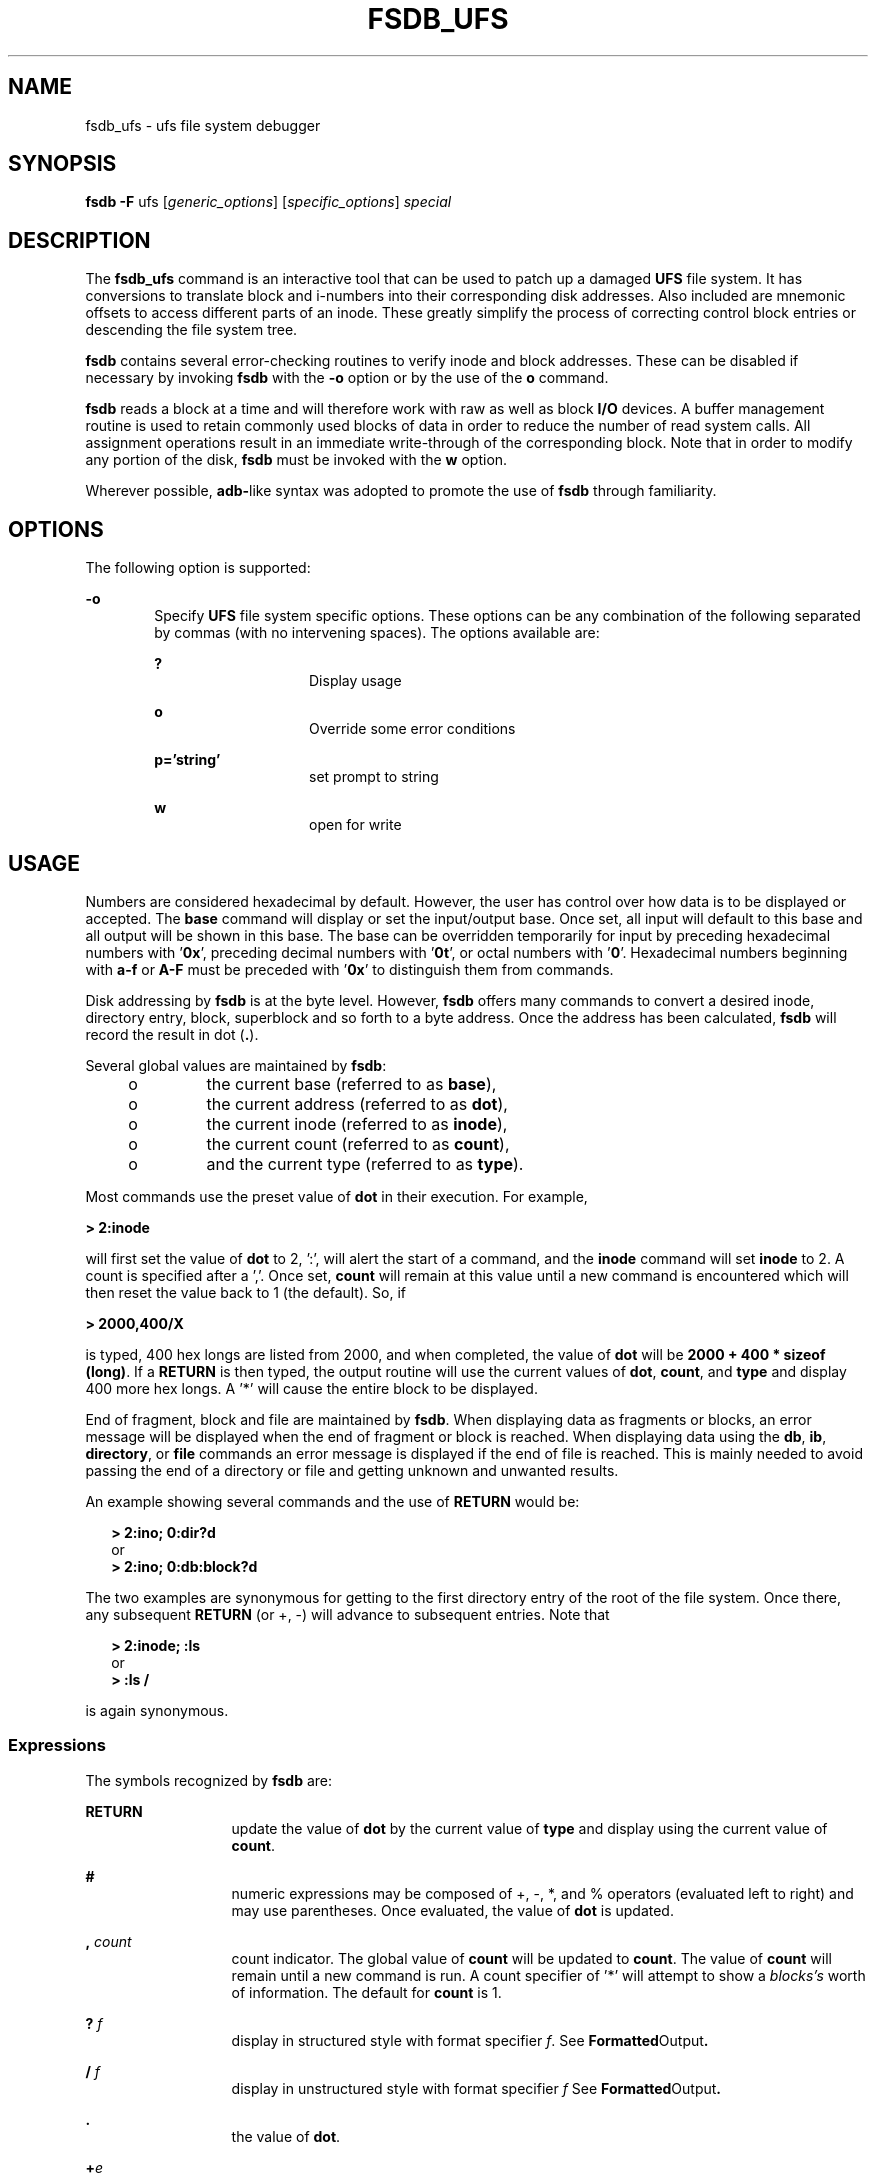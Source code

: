 '\" te
.\"  Copyright (c) 1988 Regents of the University
.\" of California.  All rights reserved.  Copyright (c) 2003 Sun Microsystems,
.\" Inc.  All Rights Reserved.
.TH FSDB_UFS 8 "Apr 14, 2003"
.SH NAME
fsdb_ufs \- ufs file system debugger
.SH SYNOPSIS
.LP
.nf
\fBfsdb\fR \fB-F\fR ufs [\fIgeneric_options\fR] [\fIspecific_options\fR] \fIspecial\fR
.fi

.SH DESCRIPTION
.sp
.LP
The \fBfsdb_ufs\fR command is an interactive tool that can be used to patch up
a damaged \fBUFS\fR file system. It has conversions to translate block and
i-numbers into their corresponding disk addresses. Also included are mnemonic
offsets to access different parts of an inode. These greatly simplify the
process of correcting control block entries or descending the file system tree.
.sp
.LP
\fBfsdb\fR contains several error-checking routines to verify inode and block
addresses. These can be disabled if necessary by invoking \fBfsdb\fR with the
\fB-o\fR option or by the use of the \fBo\fR command.
.sp
.LP
\fBfsdb\fR reads a block at a time and will therefore work with raw as well as
block \fBI/O\fR devices. A buffer management routine is used to retain commonly
used blocks of data in order to reduce the number of read system calls. All
assignment operations result in an immediate write-through of the corresponding
block. Note that in order to modify any portion of the disk, \fBfsdb\fR must be
invoked with the \fBw\fR option.
.sp
.LP
Wherever possible, \fBadb-\fRlike syntax was adopted to promote the use of
\fBfsdb\fR through familiarity.
.SH OPTIONS
.sp
.LP
The following option is supported:
.sp
.ne 2
.na
\fB\fB-o\fR\fR
.ad
.RS 6n
Specify \fBUFS\fR file system specific options. These options can be any
combination of the following separated by commas (with no intervening spaces).
The options available are:
.sp
.ne 2
.na
\fB\fB?\fR\fR
.ad
.RS 14n
Display usage
.RE

.sp
.ne 2
.na
\fB\fBo\fR\fR
.ad
.RS 14n
Override some error conditions
.RE

.sp
.ne 2
.na
\fB\fBp='string'\fR\fR
.ad
.RS 14n
set prompt to string
.RE

.sp
.ne 2
.na
\fB\fBw\fR\fR
.ad
.RS 14n
open for write
.RE

.RE

.SH USAGE
.sp
.LP
Numbers are considered hexadecimal by default. However, the user has control
over how data is to be displayed or accepted. The \fBbase\fR command will
display or set the input/output base. Once set, all input will default to this
base and all output will be shown in this base. The base can be overridden
temporarily for input by preceding hexadecimal numbers with \&'\fB0x\fR',
preceding decimal numbers with '\fB0t\fR', or octal numbers with '\fB0\fR'.
Hexadecimal numbers beginning with \fBa-f\fR or \fBA-F\fR must be preceded with
\&'\fB0x\fR' to distinguish them from commands.
.sp
.LP
Disk addressing by \fBfsdb\fR is at the byte level. However, \fBfsdb\fR offers
many commands to convert a desired inode, directory entry, block, superblock
and so forth to a byte address. Once the address has been calculated,
\fBfsdb\fR will record the result in dot (\fB\&.\fR).
.sp
.LP
Several global values are maintained by \fBfsdb\fR:
.RS +4
.TP
.ie t \(bu
.el o
the current base (referred to as \fBbase\fR),
.RE
.RS +4
.TP
.ie t \(bu
.el o
the current address (referred to as \fBdot\fR),
.RE
.RS +4
.TP
.ie t \(bu
.el o
the current inode (referred to as \fBinode\fR),
.RE
.RS +4
.TP
.ie t \(bu
.el o
the current count (referred to as \fBcount\fR),
.RE
.RS +4
.TP
.ie t \(bu
.el o
and the current type (referred to as \fBtype\fR).
.RE
.sp
.LP
Most commands use the preset value of \fBdot\fR in their execution. For
example,
.sp
.LP
\fB> 2:inode\fR
.sp
.LP
will first set the value of \fBdot\fR to 2, ':', will alert the start of a
command, and the \fBinode\fR command will set \fBinode\fR to 2. A count is
specified after a ','. Once set, \fBcount\fR will remain at this value until a
new command is encountered which will then reset the value back to 1 (the
default). So, if
.sp
.LP
\fB> 2000,400/X\fR
.sp
.LP
is typed, 400 hex longs are listed from 2000, and when completed, the value of
\fBdot\fR will be \fB2000 + 400 * sizeof (long)\fR. If a  \fBRETURN\fR is then
typed, the output routine will use the current values of \fBdot\fR,
\fBcount\fR, and \fBtype\fR and display 400 more hex longs. A '*' will cause
the entire block to be displayed.
.sp
.LP
End of fragment, block and file are maintained by \fBfsdb\fR. When displaying
data as fragments or blocks, an error message will be displayed when the end of
fragment or block is reached. When displaying data using the \fBdb\fR,
\fBib\fR, \fBdirectory\fR, or \fBfile\fR commands an error message is displayed
if the end of file is reached. This is mainly needed to avoid passing the end
of a directory or file and getting unknown and unwanted results.
.sp
.LP
An example showing several commands and the use of  \fBRETURN\fR would be:
.sp
.in +2
.nf
\fB> 2:ino; 0:dir?d\fR
      or
\fB> 2:ino; 0:db:block?d\fR
.fi
.in -2
.sp

.sp
.LP
The two examples are synonymous for getting to the first directory entry of the
root of the file system. Once there, any subsequent  \fBRETURN\fR (or +, -)
will advance to subsequent entries. Note that
.sp
.in +2
.nf
\fB> 2:inode; :ls\fR
      or
\fB> :ls /\fR
.fi
.in -2
.sp

.sp
.LP
is again synonymous.
.SS "Expressions"
.sp
.LP
The symbols recognized by \fBfsdb\fR are:
.sp
.ne 2
.na
\fB\fBRETURN\fR\fR
.ad
.RS 13n
update the value of \fBdot\fR by the current value of \fBtype\fR and display
using the current value of \fBcount\fR.
.RE

.sp
.ne 2
.na
\fB\fB#\fR\fR
.ad
.RS 13n
numeric expressions may be composed of +, -, *, and % operators (evaluated left
to right) and may use parentheses. Once evaluated, the value of \fBdot\fR is
updated.
.RE

.sp
.ne 2
.na
\fB\fB,\fR\fI count\fR\fR
.ad
.RS 13n
count indicator. The global value of \fBcount\fR will be updated to
\fBcount\fR. The value of \fBcount\fR will remain until a new command is run. A
count specifier of '*' will attempt to show a \fIblocks's\fR worth of
information. The default for \fBcount\fR is 1.
.RE

.sp
.ne 2
.na
\fB\fB?\fR\fI f\fR\fR
.ad
.RS 13n
display in structured style with format specifier \fIf\fR. See
\fBFormatted\fROutput\fB\&.\fR
.RE

.sp
.ne 2
.na
\fB\fB/\fR\fI f\fR\fR
.ad
.RS 13n
display in unstructured style with format specifier \fIf\fR See
\fBFormatted\fROutput\fB\&.\fR
.RE

.sp
.ne 2
.na
\fB\fB\&.\fR\fR
.ad
.RS 13n
the value of \fBdot\fR.
.RE

.sp
.ne 2
.na
\fB\fB+\fR\fIe\fR\fR
.ad
.RS 13n
increment the value of \fBdot\fR by the expression \fIe.\fR The amount actually
incremented is dependent on the size of \fBtype\fR:
.sp
\fBdot = dot + e * sizeof (type)\fR
.sp
The default for \fIe\fR is \fB1\fR.
.RE

.sp
.ne 2
.na
\fB\fB-\fR\fIe\fR\fR
.ad
.RS 13n
decrement the value of \fBdot\fR by the expression \fIe\fR. See  \fB+\fR.
.RE

.sp
.ne 2
.na
\fB\fB*\fR\fIe\fR\fR
.ad
.RS 13n
multiply the value of \fBdot\fR by the expression \fIe.\fR Multiplication and
division don't use \fBtype\fR. In the above calculation of \fBdot\fR, consider
the \fBsizeof(type)\fR to be \fB1\fR.
.RE

.sp
.ne 2
.na
\fB\fB%\fR\fIe\fR\fR
.ad
.RS 13n
divide the value of \fBdot\fR by the expression \fIe\fR. See  \fB*\fR.
.RE

.sp
.ne 2
.na
\fB\fB<\fR\fI name\fR\fR
.ad
.RS 13n
restore an address saved in register \fIname\fR. \fIname\fR must be a single
letter or digit.
.RE

.sp
.ne 2
.na
\fB\fB>\fR\fI name\fR\fR
.ad
.RS 13n
save an address in register \fIname\fR. \fIname\fR must be a single letter or
digit.
.RE

.sp
.ne 2
.na
\fB\fB=\fR\fI f\fR\fR
.ad
.RS 13n
display indicator. If \fIf\fR is a legitimate format specifier. then the value
of \fBdot\fR is displayed using the format specifier \fIf\fR. See
\fBFormatted\fROutput. Otherwise, assignment is assumed See  \fB=\fR.
.RE

.sp
.ne 2
.na
\fB\fB= [\fR\fIs\fR\fB] [\fR\fIe\fR\fB]\fR\fR
.ad
.RS 13n
assignment indicator. The address pointed to by \fBdot\fR has its contents
changed to the value of the expression \fIe\fR or to the \fBASCII\fR
representation of the quoted (") string \fIs\fR. This may be useful for
changing directory names or \fBASCII\fR file information.
.RE

.sp
.ne 2
.na
\fB\fB=+\fR\fI e\fR\fR
.ad
.RS 13n
incremental assignment. The address pointed to by \fBdot\fR has its contents
incremented by expression \fIe\fR.
.RE

.sp
.ne 2
.na
\fB\fB=-\fR\fI e\fR\fR
.ad
.RS 13n
decremental assignment. The address pointed to by \fBdot\fR has its contents
decremented by expression \fIe\fR.
.RE

.SS "Commands"
.sp
.LP
A command must be prefixed by a ':' character. Only enough letters of the
command to uniquely distinguish it are needed. Multiple commands may be entered
on one line by separating them by a  \fBSPACE,\fR \fBTAB\fR or ';'.
.sp
.LP
In order to view a potentially unmounted disk in a reasonable manner,
\fBfsdb\fR offers the \fBcd\fR, \fBpwd\fR, \fBls\fR and \fBfind\fR commands.
The functionality of these commands substantially matches those of its UNIX
counterparts. See individual commands for details. The '*', '?', and '[-]' wild
card characters are available.
.sp
.ne 2
.na
\fB\fBbase=b\fR\fR
.ad
.sp .6
.RS 4n
display or set base. As stated above, all input and output is governed by the
current \fBbase\fR. If the  \fB=b\fR is omitted, the current \fBbase\fR is
displayed. Otherwise, the current \fBbase\fR is set to \fIb.\fR Note that this
is interpreted using the old value of \fBbase\fR, so to ensure correctness use
the '0', '0t', or '0x' prefix when changing the \fBbase\fR. The default for
\fBbase\fR is hexadecimal.
.RE

.sp
.ne 2
.na
\fB\fBblock\fR\fR
.ad
.sp .6
.RS 4n
convert the value of \fBdot\fR to a block address.
.RE

.sp
.ne 2
.na
\fB\fBcd \fR\fIdir\fR\fR
.ad
.sp .6
.RS 4n
change the current directory to directory \fIdir\fR. The current values of
\fBinode\fR and \fBdot\fR are also updated. If no \fIdir\fR is specified, then
change directories to inode \fB2\fR ("/").
.RE

.sp
.ne 2
.na
\fB\fBcg\fR\fR
.ad
.sp .6
.RS 4n
convert the value of \fBdot\fR to a cylinder group.
.RE

.sp
.ne 2
.na
\fB\fBdirectory\fR\fR
.ad
.sp .6
.RS 4n
If the current \fBinode\fR is a directory, then the value of \fBdot\fR is
converted to a directory slot offset in that directory and \fBdot\fR now points
to this entry.
.RE

.sp
.ne 2
.na
\fB\fBfile\fR\fR
.ad
.sp .6
.RS 4n
the value of \fBdot\fR is taken as a relative block count from the beginning of
the file. The value of \fBdot\fR is updated to the first byte of this block.
.RE

.sp
.ne 2
.na
\fB\fBfind\fR \fIdir\fR [ \fB-name\fR \fIn\fR] [\fB-inum\fR \fIi\fR]\fR
.ad
.sp .6
.RS 4n
find files by name or i-number. \fBfind\fR recursively searches directory
\fBdir\fR and below for filenames whose i-number matches \fIi\fR or whose name
matches pattern \fIn\fR. Note that only one of the two options (-name or -inum)
may be used at one time. Also, the -print is not needed or accepted.
.RE

.sp
.ne 2
.na
\fB\fBfill\fR\fI=p\fR\fR
.ad
.sp .6
.RS 4n
fill an area of disk with pattern \fIp\fR. The area of disk is delimited by
\fBdot\fR and \fBcount\fR.
.RE

.sp
.ne 2
.na
\fB\fBfragment\fR\fR
.ad
.sp .6
.RS 4n
convert the value of \fIdot\fR to a fragment address. The only difference
between the \fBfragment\fR command and the \fBblock\fR command is the amount
that is able to be displayed.
.RE

.sp
.ne 2
.na
\fB\fBinode\fR\fR
.ad
.sp .6
.RS 4n
convert the value of \fIdot\fR to an inode address. If successful, the current
value of \fBinode\fR will be updated as well as the value of \fIdot\fR. As a
convenient shorthand, if ':inode' appears at the beginning of the line, the
value of \fIdot\fR is set to the current \fBinode\fR and that inode is
displayed in inode format.
.RE

.sp
.ne 2
.na
\fB\fBlog_chk\fR\fR
.ad
.sp .6
.RS 4n
run through the valid log entries without printing any information and verify
the layout.
.RE

.sp
.ne 2
.na
\fB\fBlog_delta\fR\fR
.ad
.sp .6
.RS 4n
count the number of deltas into the log, using the value of dot as an offset
into the log. No checking is done to make sure that offset is within the
head/tail offsets.
.RE

.sp
.ne 2
.na
\fB\fBlog_head\fR\fR
.ad
.sp .6
.RS 4n
display the header information about the file system logging. This shows the
block allocation for the log and the data structures on the disk.
.RE

.sp
.ne 2
.na
\fB\fBlog_otodb\fR\fR
.ad
.sp .6
.RS 4n
return the physical disk block number, using the value of dot as an offset into
the log.
.RE

.sp
.ne 2
.na
\fB\fBlog_show\fR\fR
.ad
.sp .6
.RS 4n
display all deltas between  the beginning of the log (BOL) and the end of the
log (EOL).
.RE

.sp
.ne 2
.na
\fB\fBls\fR\fR
.ad
.sp .6
.RS 4n
[ \fB-R\fR ] [ \fB-l\fR ] \fIpat1 pat2\fR\|.\|.\|. list directories or files.
If no file is specified, the current directory is assumed. Either or both of
the options may be used (but, if used, \fImust\fR be specified before the
filename specifiers). Also, as stated above, wild card characters are available
and multiple arguments may be given. The long listing shows only the i-number
and the name; use the \fBinode\fR command with '?i' to get more information.
.RE

.sp
.ne 2
.na
\fB\fBoverride\fR\fR
.ad
.sp .6
.RS 4n
toggle the value of override. Some error conditions may be overriden if
override is toggled on.
.RE

.sp
.ne 2
.na
\fB\fBprompt\fR\fI p\fR\fR
.ad
.sp .6
.RS 4n
change the \fBfsdb\fR prompt to \fIp\fR. \fIp\fR must be surrounded by (")s.
.RE

.sp
.ne 2
.na
\fB\fBpwd\fR\fR
.ad
.sp .6
.RS 4n
display the current working directory.
.RE

.sp
.ne 2
.na
\fB\fBquit\fR\fR
.ad
.sp .6
.RS 4n
quit \fBfsdb\fR.
.RE

.sp
.ne 2
.na
\fB\fBsb\fR\fR
.ad
.sp .6
.RS 4n
the value of \fIdot\fR is taken as a cylinder group number and then converted
to the address of the superblock in that cylinder group. As a shorthand, ':sb'
at the beginning of a line will set the value of \fIdot\fR to \fIthe\fR
superblock and display it in superblock format.
.RE

.sp
.ne 2
.na
\fB\fBshadow\fR\fR
.ad
.sp .6
.RS 4n
if the current inode is a shadow inode, then the value of \fIdot\fR is set to
the beginning of the shadow inode data.
.RE

.sp
.ne 2
.na
\fB\fB!\fR\fR
.ad
.sp .6
.RS 4n
escape to shell
.RE

.SS "Inode Commands"
.sp
.LP
In addition to the above commands, there are several commands that deal with
inode fields and operate directly on the current \fBinode\fR (they still
require the ':'). They may be used to more easily display or change the
particular fields. The value of \fIdot\fR is only used by the '\fB:db\fR'
and '\fB:ib\fR' commands. Upon completion of the command, the value of \fIdot\fR is
changed to point to that particular field. For example,
.sp
.LP
\fB> :ln=+1\fR
.sp
.LP
would increment the link count of the current \fBinode\fR and set the value of
\fIdot\fR to the address of the link count field.
.sp
.ne 2
.na
\fB\fBat\fR\fR
.ad
.RS 7n
access time.
.RE

.sp
.ne 2
.na
\fB\fBbs\fR\fR
.ad
.RS 7n
block size.
.RE

.sp
.ne 2
.na
\fB\fBct\fR\fR
.ad
.RS 7n
creation time.
.RE

.sp
.ne 2
.na
\fB\fBdb\fR\fR
.ad
.RS 7n
use the current value of \fIdot\fR as a direct block index, where direct blocks
number from 0 - 11. In order to display the block itself, you need to 'pipe'
this result into the \fBblock\fR or \fBfragment\fR command. For example,
.sp
.in +2
.nf
\fB     > 1:db:block,20/X\fR
.fi
.in -2
.sp

would get the contents of data block field 1 from the inode and convert it to a
block address. 20 longs are then displayed in hexadecimal. See
\fBFormatted\fROutput\fB\&.\fR
.RE

.sp
.ne 2
.na
\fB\fBgid\fR\fR
.ad
.RS 7n
group id.
.RE

.sp
.ne 2
.na
\fB\fBib\fR\fR
.ad
.RS 7n
use the current value of \fIdot\fR as an indirect block index where indirect
blocks number from 0 - 2. This will only get the indirect block itself (the
block containing the pointers to the actual blocks). Use the \fBfile\fR command
and start at block 12 to get to the actual blocks.
.RE

.sp
.ne 2
.na
\fB\fBln\fR\fR
.ad
.RS 7n
link count.
.RE

.sp
.ne 2
.na
\fB\fBmt\fR\fR
.ad
.RS 7n
modification time.
.RE

.sp
.ne 2
.na
\fB\fBmd\fR\fR
.ad
.RS 7n
mode.
.RE

.sp
.ne 2
.na
\fB\fBmaj\fR\fR
.ad
.RS 7n
major device number.
.RE

.sp
.ne 2
.na
\fB\fBmin\fR\fR
.ad
.RS 7n
minor device number.
.RE

.sp
.ne 2
.na
\fB\fBnm\fR\fR
.ad
.RS 7n
although listed here, this command actually operates on the directory name
field. Once poised at the desired directory entry (using the \fIdirectory\fR
command), this command will allow you to change or display the directory name.
For example,
.sp
\fB> 7:dir:nm="foo"\fR
.sp
will get the \fB7\fRth directory entry of the current \fBinode\fR and change
its name to foo. Note that names cannot be made larger than the field is set up
for. If an attempt is made, the string is truncated to fit and a warning
message to this effect is displayed.
.RE

.sp
.ne 2
.na
\fB\fBsi\fR\fR
.ad
.RS 7n
shadow inode.
.RE

.sp
.ne 2
.na
\fB\fBsz\fR\fR
.ad
.RS 7n
file size.
.RE

.sp
.ne 2
.na
\fB\fBuid\fR\fR
.ad
.RS 7n
user id.
.RE

.SS "Formatted Output"
.sp
.LP
There are two styles and many format types. The two styles are structured and
unstructured. Structured output is used to display inodes, directories,
superblocks and the like. Unstructured displays raw data. The following shows
the different ways of displaying:
.sp
.ne 2
.na
\fB\fB?\fR\fR
.ad
.RS 5n
.sp
.ne 2
.na
\fB\fBc\fR\fR
.ad
.RS 5n
display as cylinder groups
.RE

.sp
.ne 2
.na
\fB\fBi\fR\fR
.ad
.RS 5n
display as inodes
.RE

.sp
.ne 2
.na
\fB\fBd\fR\fR
.ad
.RS 5n
display as directories
.RE

.sp
.ne 2
.na
\fB\fBs\fR\fR
.ad
.RS 5n
display as superblocks
.RE

.sp
.ne 2
.na
\fB\fBS\fR\fR
.ad
.RS 5n
display as shadow inode data
.RE

.RE

.sp
.ne 2
.na
\fB\fB/\fR\fR
.ad
.RS 5n
.sp
.ne 2
.na
\fB\fBb\fR\fR
.ad
.RS 7n
display as bytes
.RE

.sp
.ne 2
.na
\fB\fBc\fR\fR
.ad
.RS 7n
display as characters
.RE

.sp
.ne 2
.na
\fB\fBo O\fR\fR
.ad
.RS 7n
display as octal shorts or longs
.RE

.sp
.ne 2
.na
\fB\fBd D\fR\fR
.ad
.RS 7n
display as decimal shorts or longs
.RE

.sp
.ne 2
.na
\fB\fBx X\fR\fR
.ad
.RS 7n
display as hexadecimal shorts or longs
.RE

The format specifier immediately follows the '/' or '?' character. The values
displayed by '/b' and all '?' formats are displayed in the current \fBbase\fR.
Also, \fBtype\fR is appropriately updated upon completion.
.RE

.SH EXAMPLES
.LP
\fBExample 1 \fRDisplaying in Decimal
.sp
.LP
The following command displays \fB2010\fR in decimal (use of \fBfsdb\fR as a
calculator for complex arithmetic):

.sp
.in +2
.nf
> 2000+400%(20+20)=D
.fi
.in -2
.sp

.LP
\fBExample 2 \fRDisplaying an i-number in Inode Format
.sp
.LP
The following command displays i-number \fB386\fR in an inode format. This now
becomes the current \fBinode\fR:

.sp
.in +2
.nf
> 386:ino?i
.fi
.in -2
.sp

.LP
\fBExample 3 \fRChanging the Link Count
.sp
.LP
The following command changes the link count for the current \fBinode\fR to
\fB4\fR:

.sp
.in +2
.nf
> :ln=4
.fi
.in -2
.sp

.LP
\fBExample 4 \fRIncrementing the Link Count
.sp
.LP
The following command increments the link count by \fB1\fR:

.sp
.in +2
.nf
> :ln=+1
.fi
.in -2
.sp

.LP
\fBExample 5 \fRDisplaying the Creation Time
.sp
.LP
The following command displays the creation time as a hexadecimal long:

.sp
.in +2
.nf
> :ct=X
.fi
.in -2
.sp

.LP
\fBExample 6 \fRDisplaying the Modification Time
.sp
.LP
The following command displays the modification time in time format:

.sp
.in +2
.nf
> :mt=t
.fi
.in -2
.sp

.LP
\fBExample 7 \fRDisplaying in ASCII
.sp
.LP
The following command displays in \fBASCII,\fR block zero of the file
associated with the current \fBinode\fR:

.sp
.in +2
.nf
> 0:file/c
.fi
.in -2
.sp

.LP
\fBExample 8 \fRDisplaying the First Block's Worth of Directorty Entries
.sp
.LP
The following command displays the first block's worth of directory entries for
the root inode of this file system. It will stop prematurely if the \fBEOF\fR
is reached:

.sp
.in +2
.nf
> 2:ino,*?d
.fi
.in -2
.sp

.LP
\fBExample 9 \fRDisplaying Changes to the Current Inode
.sp
.LP
The following command displays changes the current inode to that associated
with the \fB5\fRth directory entry (numbered from zero) of the current
\fBinode\fR. The first logical block of the file is then displayed in
\fBASCII\fR:

.sp
.in +2
.nf
> 5:dir:inode; 0:file,*/c
.fi
.in -2
.sp

.LP
\fBExample 10 \fRDisplaying the Superblock
.sp
.LP
The following command displays the superblock of this file system:

.sp
.in +2
.nf
> :sb
.fi
.in -2
.sp

.LP
\fBExample 11 \fRDisplaying the Cylinder Group
.sp
.LP
The following command displays cylinder group information and summary for
cylinder group \fB1\fR:

.sp
.in +2
.nf
> 1:cg?c
.fi
.in -2
.sp

.LP
\fBExample 12 \fRChanging the i-number
.sp
.LP
The following command changes the i-number for the seventh directory slot in
the root directory to \fB3\fR:

.sp
.in +2
.nf
> 2:inode; 7:dir=3
.fi
.in -2
.sp

.LP
\fBExample 13 \fRDisplaying as Directory Entries
.sp
.LP
The following command displays the third block of the current \fBinode\fR as
directory entries:

.sp
.in +2
.nf
> 2:db:block,*?d
.fi
.in -2
.sp

.LP
\fBExample 14 \fRChanging the Name Field
.sp
.LP
The following command changes the name field in the directory slot to
\fIname\fR:

.sp
.in +2
.nf
> 7:dir:nm="name"
.fi
.in -2
.sp

.LP
\fBExample 15 \fRGetting and Filling Elements
.sp
.LP
The following command gets fragment \fB3c3\fR and fill \fB20\fR \fBtype\fR
elements with \fB0x20\fR:

.sp
.in +2
.nf
> 3c3:fragment,20:fill=0x20
.fi
.in -2
.sp

.LP
\fBExample 16 \fRSetting the Contents of an Address
.sp
.LP
The following command sets the contents of address \fB2050\fR to
\fB0xffffffff\fR. \fB0xffffffff\fR may be truncated depending on the current
\fBtype\fR:

.sp
.in +2
.nf
> 2050=0xffff
.fi
.in -2
.sp

.LP
\fBExample 17 \fRPlacing ASCII
.sp
.LP
The following command places the \fBASCII\fR for the string at \fB1c92434\fR:

.sp
.in +2
.nf
> 1c92434="this is some text"
.fi
.in -2
.sp

.LP
\fBExample 18 \fRDisplaying Shadow Inode Data
.sp
.LP
The following command displays all of the shadow inode data in the shadow inode
associated with the root inode of this file system:

.sp
.in +2
.nf
> 2:ino:si:ino;0:shadow,*?S
.fi
.in -2
.sp

.SH SEE ALSO
.sp
.LP
\fBclri\fR(8), \fBfsck_ufs\fR(8), \fBdir_ufs\fR(4), \fBattributes\fR(5),
\fBufs\fR(7FS)
.SH WARNINGS
.sp
.LP
Since \fBfsdb\fR reads the disk raw, extreme caution is advised in determining
its availability of \fBfsdb\fR on the system. Suggested permissions are 600 and
owned by bin.
.SH NOTES
.sp
.LP
The old command line syntax for clearing i-nodes using the ufs-specific
\fB\&'-z i-number'\fR option is still supported by the new debugger, though it
is obsolete and will be removed in a future release. Use of this flag will
result in correct operation, but an error message will be printed warning of
the impending obsolesence of this option to the command. The equivalent
functionality is available using the more flexible \fBclri\fR(8) command.

